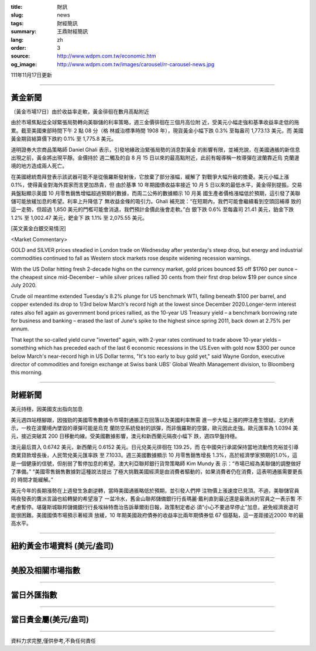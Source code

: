 :title: 財訊
:slug: news
:tags: 財經簡訊
:summary: 王鼎財經簡訊
:lang: zh
:order: 3
:source: http://www.wdpm.com.tw/economic.htm
:og_image: http://www.wdpm.com.tw/images/carousel/rr-carousel-news.jpg

111年11月17日更新

----

黃金新聞
++++++++

〔黃金市場17日〕由於收益率走軟，黃金徘徊在數月高點附近

由於市場焦點從全球緊張局勢轉向美聯儲的利率策略，週三金價徘徊在三個月高位附
近，受美元小幅走強和基準收益率走低的拖累。截至美國東部時間下午 2 點 08 分（格
林威治標準時間 1908 年），現貨黃金小幅下跌 0.3% 至每盎司 1,773.13 美元，而
美國黃金期貨結算價下跌約 0.1% 至 1,775.8 美元。

道明證券大宗商品策略師 Daniel Ghali 表示，引發地緣政治緊張局勢的消息對黃金
的影響有限，並補充說，在美國通脹的新信息出現之前，黃金將出現平靜。金價持於
週二觸及的自 8 月 15 日以來的最高點附近，此前有報導稱一枚導彈在波蘭靠近烏
克蘭邊境的地方造成兩人死亡。

在美國總統喬拜登表示該武器可能不是從俄羅斯發射後，它放棄了部分漲幅，緩解了
對戰爭大幅升級的擔憂。美元小幅上漲 0.1%，使得黃金對海外買家而言更加昂貴，但
由於基準 10 年期國債收益率接近 10 月 5 日以來的最低水平，黃金得到提振。交易
員盤點顯示美國 10 月零售銷售增幅超過預期的數據，而周二公佈的數據顯示 10 月美
國生產者價格漲幅低於預期，這引發了美聯儲可能放緩加息的希望。利率上升降低了
無收益金條的吸引力。Ghali 補充說：“在短期內，我們可能會繼續看到空頭回補導
致的這一走勢，但超過 1,850 美元的門檻可能會消退，我們預計金價此後會走軟。”白
銀下跌 0.6% 至每盎司 21.41 美元，鉑金下跌 1.2% 至 1,002.47 美元，鈀金下
跌 1.1% 至 2,075.55 美元。






[英文黃金白銀交易情況]

<Market Commentary>

GOLD and SILVER prices steadied in London trade on Wednesday after yesterday's 
steep drop, but energy and industrial commodities continued to fall as Western 
stock markets rose despite widening recession warnings.

With the US Dollar hitting fresh 2-decade highs on the currency market, gold 
prices bounced $5 off $1760 per ounce – the cheapest since mid-December – while 
silver prices rallied 30 cents from their first drop below $19 per ounce 
since July 2020.

Crude oil meantime extended Tuesday's 8.2% plunge for US benchmark WTI, falling 
beneath $100 per barrel, and copper extended its drop to 1/3rd below March's 
record high at the lowest since December 2020.Longer-term interest rates 
also fell again as government bond prices rallied, as the 10-year US Treasury 
yield – a benchmark borrowing rate for business and banking – erased the 
last of June's spike to the highest since spring 2011, back down at 2.75% 
per annum.

That kept the so-called yield curve "inverted" again, with 2-year rates continued 
to trade above 10-year yields – something which has preceded each of the 
last 6 economic recessions in the US.Even with gold now $300 per ounce below 
March's near-record high in US Dollar terms, "It's too early to buy gold 
yet," said Wayne Gordon, executive director of commodities and foreign exchange 
at Swiss bank UBS' Global Wealth Management division, to Bloomberg this morning.


----

財經新聞
++++++++
美元持穩，因美國支出指向加息

美元週四站穩腳跟，因強勁的美國零售數據令市場對通脹正在回落以及美國利率無需
進一步大幅上漲的押注產生懷疑。北約表示，一枚在波蘭境內墜毀的導彈可能是烏克
蘭防空系統發射的誤彈，而非俄羅斯的空襲，歐元因此走強。歐元匯率為 1.0394 美
元，接近突破其 200 日移動均線。受美國數據影響，澳元和新西蘭元隔夜小幅下
跌，週四早盤持穩。

澳元最后買入 0.6742 美元，新西蘭元 0.6152 美元。日元兌美元徘徊在 139.25，而
在中國央行承諾保持當地流動性充裕並引導商業貸款增長後，人民幣兌美元匯率跌
至 7.1033。週三美國數據顯示 10 月零售銷售增長 1.3%，高於經濟學家預期的1.0%，這
是一個健康的信號，但削弱了暫停加息的希望。澳大利亞聯邦銀行貨幣策略師 Kim Mundy 表
示：“市場已經為美聯儲的調整做好了準備。” “美國零售銷售數據對這種說法提出
了極大挑戰美國經濟是由消費者驅動的，如果消費者仍在消費，這表明通脹需要更長的
時間才能緩解。”

美元今年的長期漲勢在上週發生急劇逆轉，當時美國通脹略低於預期，並引發人們押
注物價上漲速度已見頂。不過，美聯儲官員隔夜發表的鷹派言論也給轉變的希望潑了
一盆冷水，舊金山聯邦儲備銀行行長瑪麗·戴利直到最近還是最鴿派的官員之一表示暫
不考慮暫停。堪薩斯城聯邦儲備銀行行長埃絲特喬治告訴華爾街日報，政策制定者必
須“小心不要過早停止”加息，避免經濟衰退可能很困難。美國國債市場預示著經濟
放緩，10 年期美國政府債券的收益率比兩年期債券低 67 個基點，這一差距接近2000
年的最高水平。




         

----

紐約黃金市場資料 (美元/盎司)
++++++++++++++++++++++++++++

.. raw:: html

  <A HREF="http://www.kitco.com/connecting.html">
  <IMG SRC="http://www.kitconet.com/images/quotes_4b2.gif" BORDER="0" ALT="[Most Recent Quotes from www.kitco.com]">
  </A>

----

美股及相關市場指數
++++++++++++++++++

.. raw:: html

  <!-- TradingView Widget BEGIN -->
  <div class="tradingview-widget-container">
    <div class="tradingview-widget-container__widget"></div>
    <div class="tradingview-widget-copyright"><a href="https://tw.tradingview.com/markets/indices/" rel="noopener" target="_blank"><span class="blue-text">指數行情</span></a>由TradingView提供</div>
    <script type="text/javascript" src="https://s3.tradingview.com/external-embedding/embed-widget-market-quotes.js" async>
    {
    "title": "指數",
    "width": 770,
    "height": 450,
    "locale": "zh_TW",
    "symbolsGroups": [
      {
        "name": "美國和加拿大",
        "symbols": [
          {
            "name": "FOREXCOM:SPXUSD",
            "displayName": "標準普爾500"
          },
          {
            "name": "FOREXCOM:NSXUSD",
            "displayName": "納斯達克100指數"
          },
          {
            "name": "CME_MINI:ES1!",
            "displayName": "E-迷你 標普指數期貨"
          },
          {
            "name": "INDEX:DXY",
            "displayName": "美元指數"
          },
          {
            "name": "FOREXCOM:DJI",
            "displayName": "道瓊斯 30"
          }
        ]
      },
      {
        "name": "歐洲",
        "symbols": [
          {
            "name": "INDEX:SX5E",
            "displayName": "歐元藍籌50"
          },
          {
            "name": "FOREXCOM:UKXGBP",
            "displayName": "富時100"
          },
          {
            "name": "INDEX:DEU30",
            "displayName": "德國DAX指數"
          },
          {
            "name": "INDEX:CAC40",
            "displayName": "法國 CAC 40 指數"
          },
          {
            "name": "INDEX:SMI"
          }
        ]
      },
      {
        "name": "亞太",
        "symbols": [
          {
            "name": "INDEX:NKY",
            "displayName": "日經225"
          },
          {
            "name": "INDEX:HSI",
            "displayName": "恆生"
          },
          {
            "name": "BSE:SENSEX",
            "displayName": "印度孟買指數"
          },
          {
            "name": "BSE:BSE500"
          },
          {
            "name": "INDEX:KSIC",
            "displayName": "韓國Kospi綜合指數"
          }
        ]
      }
    ],
    "colorTheme": "light"
  }
    </script>
  </div>
  <!-- TradingView Widget END -->

----

當日外匯指數
++++++++++++

.. raw:: html

  <!-- TradingView Widget BEGIN -->
  <div class="tradingview-widget-container">
    <div class="tradingview-widget-container__widget"></div>
    <div class="tradingview-widget-copyright"><a href="https://tw.tradingview.com/markets/currencies/forex-cross-rates/" rel="noopener" target="_blank"><span class="blue-text">外匯匯率</span></a>由TradingView提供</div>
    <script type="text/javascript" src="https://s3.tradingview.com/external-embedding/embed-widget-forex-cross-rates.js" async>
    {
    "width": "100%",
    "height": "100%",
    "currencies": [
      "EUR",
      "USD",
      "JPY",
      "GBP",
      "CNY",
      "TWD"
    ],
    "isTransparent": false,
    "colorTheme": "light",
    "locale": "zh_TW"
  }
    </script>
  </div>
  <!-- TradingView Widget END -->

----

當日貴金屬(美元/盎司)
+++++++++++++++++++++

.. raw:: html 

  <A HREF="http://www.kitco.com/connecting.html">
  <IMG SRC="http://www.kitconet.com/images/quotes_7a.gif" BORDER="0" ALT="[Most Recent Quotes from www.kitco.com]">
  </A>

----

資料力求完整,僅供參考,不負任何責任
